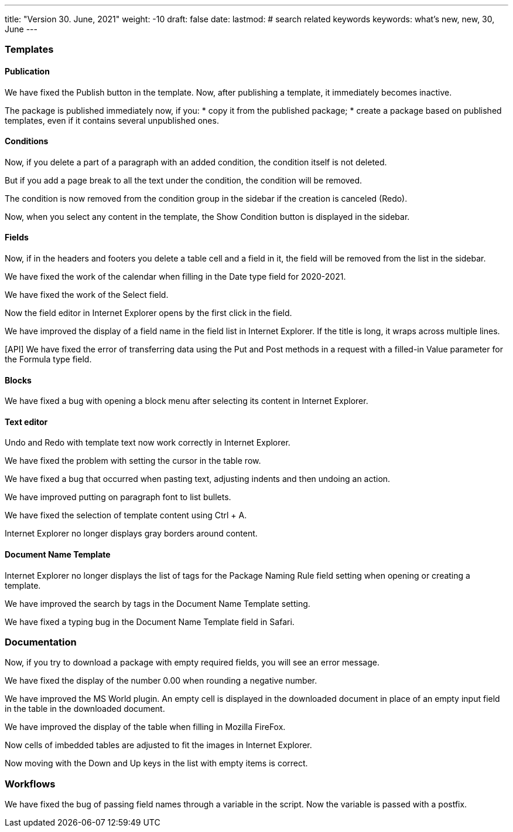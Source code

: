 ---
title: "Version 30. June, 2021"
weight: -10
draft: false
date:
lastmod: # search related keywords
keywords: what's new, new, 30, June
---

:toc:
:toclevels: 6
:fileModTime:
:experimental:

=== Templates
==== Publication
We have fixed the Publish button in the template. Now, after publishing a template, it immediately becomes inactive.

The package is published immediately now, if you:
* copy it from the published package;
* create a package based on published templates, even if it contains several unpublished ones.

==== Conditions
Now, if you delete a part of a paragraph with an added condition, the condition itself is not deleted.

But if you add a page break to all the text under the condition, the condition will be removed.

The condition is now removed from the condition group in the sidebar if the сreation is canceled (Redo).

Now, when you select any content in the template, the Show Condition button is displayed in the sidebar.

==== Fields
Now, if in the headers and footers you delete a table cell and a field in it, the field will be removed from the list in the sidebar.

We have fixed the work of the calendar when filling in  the Date type field for 2020-2021.

We have fixed the work of the Select field.

Now the field editor in Internet Explorer opens  by the first click in the field.

We have improved the display of a field name in the field list in Internet Explorer. If the title is long, it wraps across multiple lines.

[API] We have fixed the error of transferring data using the Put and Post methods in a request with a filled-in Value parameter for the Formula type field.

==== Blocks
We have fixed a bug with opening a block menu after selecting its content in Internet Explorer.

==== Text editor
Undo and Redo with template text now work correctly in Internet Explorer.

We have fixed the problem with setting the cursor in the table row.

We have fixed a bug that occurred when pasting text, adjusting indents and then undoing an action.

We have improved putting on paragraph font to list bullets.

We have fixed the selection of template content using Ctrl + A.

Internet Explorer no longer displays gray borders around content.

==== Document Name Template
Internet Explorer no longer displays the list of tags for the Package Naming Rule field setting when opening or creating a template.

We have improved the search by tags in the Document Name Template setting.

We have fixed a typing bug in the Document Name Template field in Safari.

=== Documentation
Now, if you try to download a package with empty required fields, you will see an error message.

We have fixed the display of the number 0.00 when rounding a negative number.

We have improved the MS World plugin. An empty cell is displayed in the downloaded document in place of an empty input field in the table in the downloaded document.

We have improved the display of the table when filling in Mozilla FireFox.

Now cells of imbedded tables are adjusted to fit the images in Internet Explorer.

Now moving with the Down and Up keys in the list with empty items is correct.

=== Workflows
We have fixed the bug of passing field names through a variable in the script. Now the variable is passed with a postfix.
